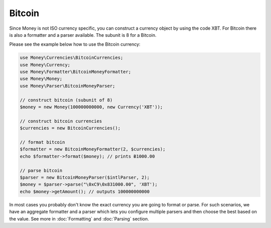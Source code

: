 Bitcoin
=======

Since Money is not ISO currency specific, you can construct a currency object by using the code XBT.
For Bitcoin there is also a formatter and a parser available. The subunit is 8 for a Bitcoin.

Please see the example below how to use the Bitcoin currency:

.. code-block:: php

    use Money\Currencies\BitcoinCurrencies;
    use Money\Currency;
    use Money\Formatter\BitcoinMoneyFormatter;
    use Money\Money;
    use Money\Parser\BitcoinMoneyParser;

    // construct bitcoin (subunit of 8)
    $money = new Money(100000000000, new Currency('XBT'));

    // construct bitcoin currencies
    $currencies = new BitcoinCurrencies();

    // format bitcoin
    $formatter = new BitcoinMoneyFormatter(2, $currencies);
    echo $formatter->format($money); // prints Ƀ1000.00

    // parse bitcoin
    $parser = new BitcoinMoneyParser($intlParser, 2);
    $money = $parser->parse("\0xC9\0x831000.00", 'XBT');
    echo $money->getAmount(); // outputs 100000000000


In most cases you probably don't know the exact currency you are going to format or parse.
For such scenarios, we have an aggregate formatter and a parser which lets you configure multiple parsers
and then choose the best based on the value. See more in :doc:`Formatting` and :doc:`Parsing` section.
